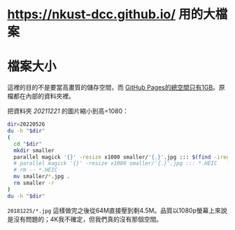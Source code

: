 * <https://nkust-dcc.github.io/> 用的大檔案

* 檔案大小

這裡的目的不是要當高畫質的儲存空間，而 [[https://docs.github.com/en/pages/getting-started-with-github-pages/about-github-pages#usage-limits][GitHub Pages的總空間只有1GB]]。原檔都在內部的資料夾裡。

把資料夾 /20211221/ 的圖片縮小到高=1080：

#+begin_src sh :results output
dir=20220526
du -h "$dir"
(
  cd "$dir"
  mkdir smaller
  parallel magick '{}' -resize x1080 smaller/'{.}'.jpg ::: $(find -iregex ".*\.\(jpe?g\|heic\)")
  # parallel magick '{}' -resize x1080 smaller/'{.}'.jpg ::: *.HEIC
  # rm -- *.HEIC
  mv smaller/*.jpg .
  rm smaller -r
)
du -h "$dir"
#+end_src

#+RESULTS:
: 8.2M	20220526
: 1.9M	20220526

=20181225/*.jpg= 這樣做完之後從64M直接壓到剩4.5M。品質以1080p螢幕上來說是沒有問題的；4K我不確定，但我們真的沒有那個空間。
